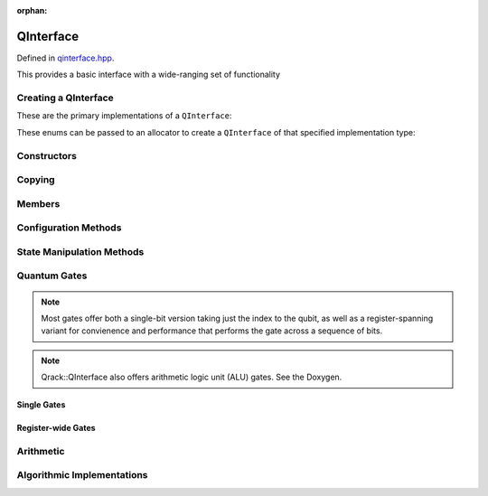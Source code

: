 :orphan:

.. Copyright (c) 2017-2021

QInterface
========================

Defined in `qinterface.hpp <https://github.com/vm6502q/qrack/blob/master/include/qinterface.hpp>`_.

This provides a basic interface with a wide-ranging set of functionality 

.. doxygenclass:: Qrack::QInterface
    :project: qrack

Creating a QInterface
-----------------------

These are the primary implementations of a ``QInterface``:

.. doxygenenum:: QInterfaceEngine

These enums can be passed to an allocator to create a ``QInterface`` of that specified implementation type:

.. doxygenfunction:: Qrack::CreateQuantumInterface(std::vector<QInterfaceEngine>, Ts...)

Constructors
------------

.. doxygenfunction:: Qrack::QInterface::QInterface(bitLenInt, qrack_rand_gen_ptr, bool, bool, bool, real1_f)
.. doxygenfunction:: Qrack::QInterface::QInterface()

Copying
-------

.. doxygenfunction:: Qrack::QInterface::Clone

Members
-------

.. doxygenvariable:: stateVec

Configuration Methods
---------------------------------

.. doxygenfunction:: Qrack::QInterface::GetQubitCount
.. doxygenfunction:: Qrack::QInterface::GetMaxQPower
.. doxygenfunction:: Qrack::QInterface::isBinaryDecisionTree
.. doxygenfunction:: Qrack::QInterface::isClifford()
.. doxygenfunction:: Qrack::QInterface::isClifford(const bitLenInt&)
.. doxygenfunction:: Qrack::QInterface::SetReactiveSeparate
.. doxygenfunction:: Qrack::QInterface::GetReactiveSeparate
.. doxygenfunction:: Qrack::QInterface::SetDevice
.. doxygenfunction:: Qrack::QInterface::GetDevice
.. doxygenfunction:: Qrack::QInterface::GetMaxSize

State Manipulation Methods
--------------------------

.. doxygenfunction:: Qrack::QInterface::SetPermutation
.. doxygenfunction:: Qrack::QInterface::SetQuantumState
.. doxygenfunction:: Qrack::QInterface::Compose(QInterfacePtr)
.. doxygenfunction:: Qrack::QInterface::Compose(QInterfacePtr, bitLenInt)
.. doxygenfunction:: Qrack::QInterface::Decompose
.. doxygenfunction:: Qrack::QInterface::Dispose(bitLenInt, bitLenInt)
.. doxygenfunction:: Qrack::QInterface::Dispose(bitLenInt, bitLenInt, bitCapInt)
.. doxygenfunction:: Qrack::QInterface::Prob
.. doxygenfunction:: Qrack::QInterface::ProbAll
.. doxygenfunction:: Qrack::QInterface::ProbReg
.. doxygenfunction:: Qrack::QInterface::ProbMask
.. doxygenfunction:: Qrack::QInterface::ProbMaskAll
.. doxygenfunction:: Qrack::QInterface::ProbBitsAll
.. doxygenfunction:: Qrack::QInterface::GetProbs
.. doxygenfunction:: Qrack::QInterface::ExpectationBitsAll
.. doxygenfunction:: Qrack::QInterface::Swap(bitLenInt, bitLenInt)
.. doxygenfunction:: Qrack::QInterface::Swap(bitLenInt, bitLenInt, bitLenInt)
.. doxygenfunction:: Qrack::QInterface::ISwap(bitLenInt, bitLenInt)
.. doxygenfunction:: Qrack::QInterface::ISwap(bitLenInt, bitLenInt, bitLenInt)
.. doxygenfunction:: Qrack::QInterface::SqrtSwap(bitLenInt, bitLenInt)
.. doxygenfunction:: Qrack::QInterface::SqrtSwap(bitLenInt, bitLenInt, bitLenInt)
.. doxygenfunction:: Qrack::QInterface::CSwap(const bitLenInt*, const bitLenInt&, const bitLenInt&, const bitLenInt&)
.. doxygenfunction:: Qrack::QInterface::AntiCSwap(const bitLenInt*, const bitLenInt&, const bitLenInt&, const bitLenInt&)
.. doxygenfunction:: Qrack::QInterface::CSqrtSwap(const bitLenInt*, const bitLenInt&, const bitLenInt&, const bitLenInt&)
.. doxygenfunction:: Qrack::QInterface::AntiCSqrtSwap(const bitLenInt*, const bitLenInt&, const bitLenInt&, const bitLenInt&)
.. doxygenfunction:: Qrack::QInterface::FSim(real1_f, real1_f, bitLenInt, bitLenInt)
.. doxygenfunction:: Qrack::QInterface::FSim(real1_f, real1_f, bitLenInt, bitLenInt, bitLenInt)
.. doxygenfunction:: Qrack::QInterface::UniformlyControlledRY
.. doxygenfunction:: Qrack::QInterface::UniformlyControlledRZ
.. doxygenfunction:: Qrack::QInterface::UniformParityRZ
.. doxygenfunction:: Qrack::QInterface::CUniformParityRZ
.. doxygenfunction:: Qrack::QInterface::Reverse(bitLenInt, bitLenInt)
.. doxygenfunction:: Qrack::QInterface::TrySeparate(bitLenInt)
.. doxygenfunction:: Qrack::QInterface::TrySeparate(bitLenInt, bitLenInt)
.. doxygenfunction:: Qrack::QInterface::TryDecompose
.. doxygenfunction:: Qrack::QInterface::MultiShotMeasureMask(const bitCapInt*, const bitLenInt, const unsigned int)
.. doxygenfunction:: Qrack::QInterface::ApproxCompare
.. doxygenfunction:: Qrack::QInterface::TimeEvolve

Quantum Gates
-------------

.. note:: Most gates offer both a single-bit version taking just the index to the qubit, as well as a register-spanning variant for convienence and performance that performs the gate across a sequence of bits.

.. note:: Qrack::QInterface also offers arithmetic logic unit (ALU) gates. See the Doxygen.

Single Gates
~~~~~~~~~~~~

.. doxygenfunction:: Qrack::QInterface::ApplySingleBit(const complex*, bool, bitLenInt)
.. doxygenfunction:: Qrack::QInterface::ApplyControlledSingleBit(const bitLenInt*, const bitLenInt&, const bitLenInt&, const complex*)

.. doxygenfunction:: Qrack::QInterface::AND(bitLenInt, bitLenInt, bitLenInt)
.. doxygenfunction:: Qrack::QInterface::CLAND(bitLenInt, bool, bitLenInt)
.. doxygenfunction:: Qrack::QInterface::OR(bitLenInt, bitLenInt, bitLenInt)
.. doxygenfunction:: Qrack::QInterface::CLOR(bitLenInt, bool, bitLenInt)
.. doxygenfunction:: Qrack::QInterface::XOR(bitLenInt, bitLenInt, bitLenInt)
.. doxygenfunction:: Qrack::QInterface::CLXOR(bitLenInt, bool, bitLenInt)

.. doxygenfunction:: Qrack::QInterface::M(bitLenInt)
.. doxygenfunction:: Qrack::QInterface::ForceM(bitLenInt, bool, bool, bool)

.. doxygenfunction:: Qrack::QInterface::U(bitLenInt, bitLenInt, real1_f, real1_f, real1_f)
.. doxygenfunction:: Qrack::QInterface::U2(bitLenInt, bitLenInt, real1_f, real1_f)

.. doxygenfunction:: Qrack::QInterface::H(bitLenInt)
.. doxygenfunction:: Qrack::QInterface::X(bitLenInt)
.. doxygenfunction:: Qrack::QInterface::Y(bitLenInt)
.. doxygenfunction:: Qrack::QInterface::Z(bitLenInt)
.. doxygenfunction:: Qrack::QInterface::S(bitLenInt)
.. doxygenfunction:: Qrack::QInterface::IS(bitLenInt)
.. doxygenfunction:: Qrack::QInterface::SH(bitLenInt)
.. doxygenfunction:: Qrack::QInterface::HIS(bitLenInt)
.. doxygenfunction:: Qrack::QInterface::T(bitLenInt)
.. doxygenfunction:: Qrack::QInterface::IT(bitLenInt)
.. doxygenfunction:: Qrack::QInterface::SqrtX(bitLenInt)
.. doxygenfunction:: Qrack::QInterface::ISqrtX(bitLenInt)
.. doxygenfunction:: Qrack::QInterface::SqrtY(bitLenInt)
.. doxygenfunction:: Qrack::QInterface::ISqrtY(bitLenInt)
.. doxygenfunction:: Qrack::QInterface::SqrtH(bitLenInt)
.. doxygenfunction:: Qrack::QInterface::SqrtXConjT(bitLenInt)
.. doxygenfunction:: Qrack::QInterface::ISqrtXConjT(bitLenInt)

.. doxygenfunction:: Qrack::QInterface::PhaseRootN(bitLenInt, bitLenInt)
.. doxygenfunction:: Qrack::QInterface::IPhaseRootN(bitLenInt, bitLenInt)
.. doxygenfunction:: Qrack::QInterface::CPhaseRootN(bitLenInt, bitLenInt, bitLenInt)
.. doxygenfunction:: Qrack::QInterface::CIPhaseRootN(bitLenInt, bitLenInt, bitLenInt)

.. doxygenfunction:: Qrack::QInterface::CNOT(bitLenInt, bitLenInt)
.. doxygenfunction:: Qrack::QInterface::AntiCNOT(bitLenInt, bitLenInt)
.. doxygenfunction:: Qrack::QInterface::CCNOT(bitLenInt, bitLenInt, bitLenInt)
.. doxygenfunction:: Qrack::QInterface::AntiCCNOT(bitLenInt, bitLenInt, bitLenInt)
.. doxygenfunction:: Qrack::QInterface::CY(bitLenInt, bitLenInt)
.. doxygenfunction:: Qrack::QInterface::CZ(bitLenInt, bitLenInt)
.. doxygenfunction:: Qrack::QInterface::RT(real1_f, bitLenInt)
.. doxygenfunction:: Qrack::QInterface::RTDyad(int, int, bitLenInt)
.. doxygenfunction:: Qrack::QInterface::CRT(real1_f, bitLenInt, bitLenInt)
.. doxygenfunction:: Qrack::QInterface::CRTDyad(int, int, bitLenInt, bitLenInt)
.. doxygenfunction:: Qrack::QInterface::RX(real1_f, bitLenInt)
.. doxygenfunction:: Qrack::QInterface::RXDyad(int, int, bitLenInt)
.. doxygenfunction:: Qrack::QInterface::CRX(real1_f, bitLenInt, bitLenInt)
.. doxygenfunction:: Qrack::QInterface::CRXDyad(int, int, bitLenInt, bitLenInt)
.. doxygenfunction:: Qrack::QInterface::RY(real1_f, bitLenInt)
.. doxygenfunction:: Qrack::QInterface::RYDyad(int, int, bitLenInt)
.. doxygenfunction:: Qrack::QInterface::CRY(real1_f, bitLenInt, bitLenInt)
.. doxygenfunction:: Qrack::QInterface::CRYDyad(int, int, bitLenInt, bitLenInt)
.. doxygenfunction:: Qrack::QInterface::RZ(real1_f, bitLenInt)
.. doxygenfunction:: Qrack::QInterface::RZDyad(int, int, bitLenInt)
.. doxygenfunction:: Qrack::QInterface::CRZ(real1_f, bitLenInt, bitLenInt)
.. doxygenfunction:: Qrack::QInterface::CRZDyad(int, int, bitLenInt, bitLenInt)

.. doxygenfunction:: Qrack::QInterface::Exp(real1_f, bitLenInt)
.. doxygenfunction:: Qrack::QInterface::ExpDyad(int, int, bitLenInt)
.. doxygenfunction:: Qrack::QInterface::ExpX(real1_f, bitLenInt)
.. doxygenfunction:: Qrack::QInterface::ExpXDyad(int, int, bitLenInt)
.. doxygenfunction:: Qrack::QInterface::ExpY(real1_f, bitLenInt)
.. doxygenfunction:: Qrack::QInterface::ExpYDyad(int, int, bitLenInt)
.. doxygenfunction:: Qrack::QInterface::ExpZ(real1_f, bitLenInt)
.. doxygenfunction:: Qrack::QInterface::ExpZDyad(int, int, bitLenInt)
.. doxygenfunction:: Qrack::QInterface::Exp(bitLenInt *, bitLenInt, bitLenInt, complex *, bool)

.. doxygenfunction:: Qrack::QInterface::UniformlyControlledSingleBit(const bitLenInt *, const bitLenInt&, bitLenInt, const complex *)
.. doxygenfunction:: Qrack::QInterface::UniformlyControlledRY(const bitLenInt*, const bitLenInt&, bitLenInt, const real1*)
.. doxygenfunction:: Qrack::QInterface::UniformlyControlledRZ(const bitLenInt*, const bitLenInt&, bitLenInt, const real1*)

Register-wide Gates
~~~~~~~~~~~~~~~~~~~

.. doxygenfunction:: Qrack::QInterface::AND(bitLenInt, bitLenInt, bitLenInt, bitLenInt)
.. doxygenfunction:: Qrack::QInterface::CLAND(bitLenInt, bitCapInt, bitLenInt, bitLenInt)
.. doxygenfunction:: Qrack::QInterface::OR(bitLenInt, bitLenInt, bitLenInt, bitLenInt)
.. doxygenfunction:: Qrack::QInterface::CLOR(bitLenInt, bitCapInt, bitLenInt, bitLenInt)
.. doxygenfunction:: Qrack::QInterface::XOR(bitLenInt, bitLenInt, bitLenInt, bitLenInt)
.. doxygenfunction:: Qrack::QInterface::CLXOR(bitLenInt, bitCapInt, bitLenInt, bitLenInt)
.. doxygenfunction:: Qrack::QInterface::MReg(bitLenInt, bitLenInt)
.. doxygenfunction:: Qrack::QInterface::H(bitLenInt, bitLenInt)
.. doxygenfunction:: Qrack::QInterface::X(bitLenInt, bitLenInt)
.. doxygenfunction:: Qrack::QInterface::Y(bitLenInt, bitLenInt)
.. doxygenfunction:: Qrack::QInterface::Z(bitLenInt, bitLenInt)
.. doxygenfunction:: Qrack::QInterface::S(bitLenInt, bitLenInt)
.. doxygenfunction:: Qrack::QInterface::IS(bitLenInt, bitLenInt)
.. doxygenfunction:: Qrack::QInterface::T(bitLenInt, bitLenInt)
.. doxygenfunction:: Qrack::QInterface::IT(bitLenInt, bitLenInt)
.. doxygenfunction:: Qrack::QInterface::SqrtX(bitLenInt, bitLenInt)
.. doxygenfunction:: Qrack::QInterface::ISqrtX(bitLenInt, bitLenInt)
.. doxygenfunction:: Qrack::QInterface::SqrtY(bitLenInt, bitLenInt)
.. doxygenfunction:: Qrack::QInterface::ISqrtY(bitLenInt, bitLenInt)
.. doxygenfunction:: Qrack::QInterface::SqrtH(bitLenInt, bitLenInt)
.. doxygenfunction:: Qrack::QInterface::SqrtXConjT(bitLenInt, bitLenInt)
.. doxygenfunction:: Qrack::QInterface::ISqrtXConjT(bitLenInt, bitLenInt)
.. doxygenfunction:: Qrack::QInterface::CNOT(bitLenInt, bitLenInt, bitLenInt)
.. doxygenfunction:: Qrack::QInterface::AntiCNOT(bitLenInt, bitLenInt, bitLenInt)
.. doxygenfunction:: Qrack::QInterface::CCNOT(bitLenInt, bitLenInt, bitLenInt, bitLenInt)
.. doxygenfunction:: Qrack::QInterface::AntiCCNOT(bitLenInt, bitLenInt, bitLenInt, bitLenInt)
.. doxygenfunction:: Qrack::QInterface::CY(bitLenInt, bitLenInt, bitLenInt)
.. doxygenfunction:: Qrack::QInterface::CZ(bitLenInt, bitLenInt, bitLenInt)
.. doxygenfunction:: Qrack::QInterface::RT(real1_f, bitLenInt, bitLenInt)
.. doxygenfunction:: Qrack::QInterface::RTDyad(int, int, bitLenInt, bitLenInt)
.. doxygenfunction:: Qrack::QInterface::RX(real1_f, bitLenInt, bitLenInt)
.. doxygenfunction:: Qrack::QInterface::RXDyad(int, int, bitLenInt, bitLenInt)
.. doxygenfunction:: Qrack::QInterface::CRX(real1_f, bitLenInt, bitLenInt, bitLenInt)
.. doxygenfunction:: Qrack::QInterface::CRXDyad(int, int, bitLenInt, bitLenInt, bitLenInt)
.. doxygenfunction:: Qrack::QInterface::RY(real1_f, bitLenInt, bitLenInt)
.. doxygenfunction:: Qrack::QInterface::RYDyad(int, int, bitLenInt, bitLenInt)
.. doxygenfunction:: Qrack::QInterface::CRY(real1_f, bitLenInt, bitLenInt, bitLenInt)
.. doxygenfunction:: Qrack::QInterface::CRYDyad(int, int, bitLenInt, bitLenInt, bitLenInt)
.. doxygenfunction:: Qrack::QInterface::RZ(real1_f, bitLenInt, bitLenInt)
.. doxygenfunction:: Qrack::QInterface::RZDyad(int, int, bitLenInt, bitLenInt)
.. doxygenfunction:: Qrack::QInterface::CRZ(real1_f, bitLenInt, bitLenInt, bitLenInt)
.. doxygenfunction:: Qrack::QInterface::CRZDyad(int, int, bitLenInt, bitLenInt, bitLenInt)
.. doxygenfunction:: Qrack::QInterface::Exp(real1_f, bitLenInt, bitLenInt)
.. doxygenfunction:: Qrack::QInterface::ExpDyad(int, int, bitLenInt, bitLenInt)
.. doxygenfunction:: Qrack::QInterface::ExpX(real1_f, bitLenInt, bitLenInt)
.. doxygenfunction:: Qrack::QInterface::ExpXDyad(int, int, bitLenInt, bitLenInt)
.. doxygenfunction:: Qrack::QInterface::ExpY(real1_f, bitLenInt, bitLenInt)
.. doxygenfunction:: Qrack::QInterface::ExpYDyad(int, int, bitLenInt, bitLenInt)
.. doxygenfunction:: Qrack::QInterface::ExpZ(real1_f, bitLenInt, bitLenInt)
.. doxygenfunction:: Qrack::QInterface::ExpZDyad(int, int, bitLenInt, bitLenInt)

Arithmetic
----------

.. doxygenfunction:: Qrack::QInterface::INC
.. doxygenfunction:: Qrack::QInterface::DEC
.. doxygenfunction:: Qrack::QInterface::CINC
.. doxygenfunction:: Qrack::QInterface::CDEC
.. doxygenfunction:: Qrack::QInterface::INCC
.. doxygenfunction:: Qrack::QInterface::INCS
.. doxygenfunction:: Qrack::QInterface::DECS
.. doxygenfunction:: Qrack::QInterface::INCSC(bitCapInt, bitLenInt, bitLenInt, bitLenInt, bitLenInt)
.. doxygenfunction:: Qrack::QInterface::INCSC(bitCapInt, bitLenInt, bitLenInt, bitLenInt)
.. doxygenfunction:: Qrack::QInterface::INCBCD
.. doxygenfunction:: Qrack::QInterface::DECBCD
.. doxygenfunction:: Qrack::QInterface::MUL
.. doxygenfunction:: Qrack::QInterface::DIV
.. doxygenfunction:: Qrack::QInterface::CMUL
.. doxygenfunction:: Qrack::QInterface::CDIV
.. doxygenfunction:: Qrack::QInterface::MULModNOut
.. doxygenfunction:: Qrack::QInterface::IMULModNOut
.. doxygenfunction:: Qrack::QInterface::CMULModNOut
.. doxygenfunction:: Qrack::QInterface::CIMULModNOut
.. doxygenfunction:: Qrack::QInterface::POWModNOut
.. doxygenfunction:: Qrack::QInterface::CPOWModNOut

.. doxygenfunction:: Qrack::QInterface::FullAdd
.. doxygenfunction:: Qrack::QInterface::IFullAdd
.. doxygenfunction:: Qrack::QInterface::CFullAdd
.. doxygenfunction:: Qrack::QInterface::CIFullAdd

.. doxygenfunction:: Qrack::QInterface::ADC
.. doxygenfunction:: Qrack::QInterface::IADC
.. doxygenfunction:: Qrack::QInterface::CADC
.. doxygenfunction:: Qrack::QInterface::CIADC

.. doxygenfunction:: Qrack::QInterface::IndexedLDA
.. doxygenfunction:: Qrack::QInterface::IndexedADC
.. doxygenfunction:: Qrack::QInterface::IndexedSBC
.. doxygenfunction:: Qrack::QInterface::Hash

Algorithmic Implementations
---------------------------

.. doxygenfunction:: Qrack::QInterface::QFT
.. doxygenfunction:: Qrack::QInterface::IQFT
.. doxygenfunction:: Qrack::QInterface::QFTR
.. doxygenfunction:: Qrack::QInterface::IQFTR
